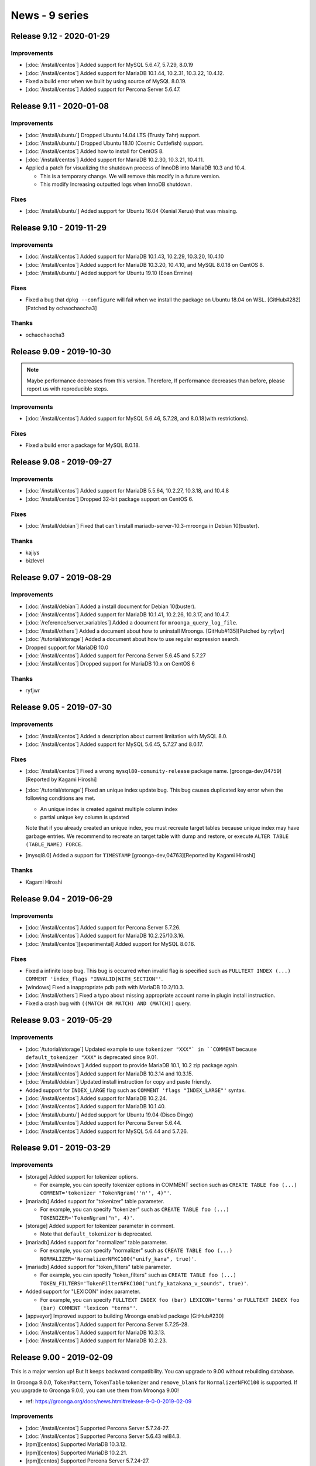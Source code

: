 News - 9 series
===============

.. _release-9-12:

Release 9.12 - 2020-01-29
-------------------------

Improvements
^^^^^^^^^^^^

* [:doc:`/install/centos`] Added support for MySQL 5.6.47, 5.7.29, 8.0.19

* [:doc:`/install/centos`] Added support for MariaDB 10.1.44, 10.2.31, 10.3.22, 10.4.12.

* Fixed a build error when we built by using source of MySQL 8.0.19.

* [:doc:`/install/centos`] Added support for Percona Server 5.6.47.

.. _release-9-11:

Release 9.11 - 2020-01-08
-------------------------

Improvements
^^^^^^^^^^^^

* [:doc:`/install/ubuntu`] Dropped Ubuntu 14.04 LTS (Trusty Tahr) support.

* [:doc:`/install/ubuntu`] Dropped Ubuntu 18.10 (Cosmic Cuttlefish) support.

* [:doc:`/install/centos`] Added how to install for CentOS 8.

* [:doc:`/install/centos`] Added support for MariaDB 10.2.30, 10.3.21, 10.4.11.

* Applied a patch for visualizing the shutdown process of InnoDB into MariaDB 10.3 and 10.4.

  * This is a temporary change. We will remove this modify in a future version.
  * This modify Increasing outputted logs when InnoDB shutdown.

Fixes
^^^^^

* [:doc:`/install/ubuntu`] Added support for Ubuntu 16.04 (Xenial Xerus) that was missing.

.. _release-9-10:

Release 9.10 - 2019-11-29
-------------------------

Improvements
^^^^^^^^^^^^

* [:doc:`/install/centos`] Added support for MariaDB 10.1.43, 10.2.29, 10.3.20, 10.4.10

* [:doc:`/install/centos`] Added support for MariaDB 10.3.20, 10.4.10, and MySQL 8.0.18 on CentOS 8.

* [:doc:`/install/ubuntu`] Added support for Ubuntu 19.10 (Eoan Ermine)

Fixes
^^^^^

* Fixed a bug that ``dpkg --configure`` will fail when we install the package on Ubuntu 18.04 on WSL. [GitHub#282][Patched by ochaochaocha3]

Thanks
^^^^^^

* ochaochaocha3

.. _release-9-09:

Release 9.09 - 2019-10-30
-------------------------

.. note::

    Maybe performance decreases from this version.
    Therefore, If performance decreases than before, please report us with reproducible steps.

Improvements
^^^^^^^^^^^^

* [:doc:`/install/centos`] Added support for MySQL 5.6.46, 5.7.28, and 8.0.18(with restrictions).

Fixes
^^^^^

* Fixed a build error a package for MySQL 8.0.18.

.. _release-9-08:

Release 9.08 - 2019-09-27
-------------------------

Improvements
^^^^^^^^^^^^

* [:doc:`/install/centos`] Added support for MariaDB 5.5.64, 10.2.27, 10.3.18, and 10.4.8

* [:doc:`/install/centos`] Dropped 32-bit package support on CentOS 6.

Fixes
^^^^^

* [:doc:`/install/debian`] Fixed that can't install mariadb-server-10.3-mroonga in Debian 10(buster).

Thanks
^^^^^^

* kajiys

* bizlevel

.. _release-9-07:

Release 9.07 - 2019-08-29
-------------------------

Improvements
^^^^^^^^^^^^

* [:doc:`/install/debian`] Added a install document for Debian 10(buster).

* [:doc:`/install/centos`] Added support for MariaDB 10.1.41, 10.2.26, 10.3.17, and 10.4.7.

* [:doc:`/reference/server_variables`] Added a document for ``mroonga_query_log_file``.

* [:doc:`/install/others`] Added a document about how to uninstall Mroonga. [GitHub#135][Patched by ryfjwr]

* [:doc:`/tutorial/storage`] Added a document about how to use regular expression search.

* Dropped support for MariaDB 10.0

* [:doc:`/install/centos`] Added support for Percona Server 5.6.45 and
  5.7.27

* [:doc:`/install/centos`] Dropped support for MariaDB 10.x on CentOS 6

Thanks
^^^^^^

* ryfjwr

.. _release-9-05:

Release 9.05 - 2019-07-30
-------------------------

Improvements
^^^^^^^^^^^^

* [:doc:`/install/centos`] Added a description about current limitation with MySQL 8.0.

* [:doc:`/install/centos`] Added support for MySQL 5.6.45, 5.7.27 and 8.0.17.

Fixes
^^^^^

* [:doc:`/install/centos`] Fixed a wrong ``mysql80-comunity-release`` package name.
  [groonga-dev,04759][Reported by Kagami Hiroshi]

* [:doc:`/tutorial/storage`] Fixed an unique index update bug. This bug causes duplicated key error when the following conditions are met.

  * An unique index is created against multiple column index
  * partial unique key column is updated

  Note that if you already created an unique index, you must recreate target tables because unique index may have garbage entries. We recommend to recreate an target table with dump and restore, or execute ``ALTER TABLE (TABLE_NAME) FORCE``.

* [mysql8.0] Added a support for ``TIMESTAMP``
  [groonga-dev,04763][Reported by Kagami Hiroshi]

Thanks
^^^^^^

* Kagami Hiroshi

.. _release-9-04:

Release 9.04 - 2019-06-29
-------------------------

Improvements
^^^^^^^^^^^^

* [:doc:`/install/centos`] Added support for Percona Server 5.7.26.

* [:doc:`/install/centos`] Added support for MariaDB 10.2.25/10.3.16.

* [:doc:`/install/centos`][experimental] Added support for MySQL 8.0.16.

Fixes
^^^^^

* Fixed a infinite loop bug.
  This bug is occurred when invalid flag is specified such as ``FULLTEXT INDEX (...) COMMENT 'index_flags "INVALID|WITH_SECTION"'``.

* [windows] Fixed a inappropriate pdb path with MariaDB 10.2/10.3.

* [:doc:`/install/others`] Fixed a typo about missing appropriate account name in plugin install instruction.

* Fixed a crash bug with ``((MATCH OR MATCH) AND (MATCH))`` query.

.. _release-9-03:

Release 9.03 - 2019-05-29
-------------------------

Improvements
^^^^^^^^^^^^

* [:doc:`/tutorial/storage`] Updated example to use ``tokenizer "XXX"` in ``COMMENT`` because ``default_tokenizer "XXX"`` is deprecated since 9.01.

* [:doc:`/install/windows`] Added support to provide MariaDB 10.1, 10.2 zip package again.

* [:doc:`/install/centos`] Added support for MariaDB 10.3.14 and 10.3.15.

* [:doc:`/install/debian`] Updated install instruction for copy and paste friendly.

* Added support for ``INDEX_LARGE`` flag such as ``COMMENT 'flags "INDEX_LARGE"'`` syntax.

* [:doc:`/install/centos`] Added support for MariaDB 10.2.24.

* [:doc:`/install/centos`] Added support for MariaDB 10.1.40.

* [:doc:`/install/ubuntu`] Added support for Ubuntu 19.04 (Disco Dingo)

* [:doc:`/install/centos`] Added support for Percona Server 5.6.44.

* [:doc:`/install/centos`] Added support for MySQL 5.6.44 and 5.7.26.

.. _release-9-01:

Release 9.01 - 2019-03-29
-------------------------

Improvements
^^^^^^^^^^^^

* [storage] Added support for tokenizer options.

  * For example, you can specify tokenizer options in COMMENT section such as ``CREATE TABLE foo (...) COMMENT='tokenizer "TokenNgram(''n'', 4)"'``.

* [mariadb] Added support for "tokenizer" table parameter.

  * For example, you can specify "tokenizer" such as ``CREATE TABLE foo (...) TOKENIZER='TokenNgram("n", 4)'``.

* [storage] Added support for tokenizer parameter in comment.

  * Note that ``default_tokenizer`` is deprecated.

* [mariadb] Added support for "normalizer" table parameter.

  * For example, you can specify "normalizer" such as ``CREATE TABLE foo (...) NORMALIZER='NormalizerNFKC100("unify_kana", true)'``.

* [mariadb] Added support for "token_filters" table parameter.

  * For example, you can specify "token_filters" such as ``CREATE TABLE foo (...)  TOKEN_FILTERS='TokenFilterNFKC100("unify_katakana_v_sounds", true)'``.

* Added support for "LEXICON" index parameter.

  * For example, you can specify ``FULLTEXT INDEX foo (bar) LEXICON='terms'`` or ``FULLTEXT INDEX foo (bar) COMMENT 'lexicon "terms"'``.

* [appveyor] Improved support to building Mroonga enabled package [GitHub#230]

* [:doc:`/install/centos`] Added support for Percona Server 5.7.25-28.

* [:doc:`/install/centos`] Added support for MariaDB 10.3.13.

* [:doc:`/install/centos`] Added support for MariaDB 10.2.23.

.. _release-9-00:

Release 9.00 - 2019-02-09
-------------------------

This is a major version up! But It keeps backward compatibility.
You can upgrade to 9.00 without rebuilding database.

In Groonga 9.0.0, ``TokenPattern``, ``TokenTable`` tokenizer and
``remove_blank`` for ``NormalizerNFKC100`` is supported.
If you upgrade to Groonga 9.0.0, you can use them from Mroonga 9.00!

* ref: https://groonga.org/docs/news.html#release-9-0-0-2019-02-09

Improvements
^^^^^^^^^^^^

* [:doc:`/install/centos`] Supported Percona Server 5.7.24-27.

* [:doc:`/install/centos`] Supported Percona Server 5.6.43 rel84.3.

* [rpm][centos] Supported MariaDB 10.3.12.

* [rpm][centos] Supported MariaDB 10.2.21.

* [rpm][centos] Supported Percona Server 5.7.24-27.

* [rpm][centos] Supported Percona Server 5.6.43 rel84.3.

* [rpm][centos] Supported MySQL 5.7.25.

* [rpm][centos] Supported MySQL 5.6.43.
